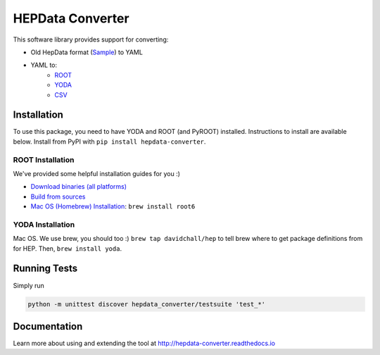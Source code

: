 =================
HEPData Converter
=================


.. image:: https://img.shields.io/travis/HEPData/hepdata-converter.svg
    :target: https://travis-ci.org/HEPData/hepdata-converter

.. image:: https://coveralls.io/repos/github/HEPData/hepdata-converter/badge.svg?branch=master
    :target: https://coveralls.io/github/HEPData/hepdata-converter?branch=master

.. image:: https://img.shields.io/github/license/HEPData/hepdata-converter.svg
    :target: https://github.com/HEPData/hepdata-converter/blob/master/LICENSE

.. image:: https://img.shields.io/github/release/hepdata/hepdata-converter.svg?maxAge=2592000
    :target: https://github.com/HEPData/hepdata-converter/releases

.. image:: https://img.shields.io/github/issues/hepdata/hepdata-converter.svg?maxAge=2592000
    :target: https://github.com/HEPData/hepdata-converter/issues

.. image:: https://readthedocs.org/projects/hepdata-converter/badge/?version=latest
    :target: http://hepdata-converter.readthedocs.io/



This software library provides support for converting:

* Old HepData format (`Sample <http://hepdata.cedar.ac.uk/resource/sample.input>`_) to YAML
* YAML to:
    * `ROOT <https://root.cern.ch/>`_
    * `YODA <https://yoda.hepforge.org/>`_
    * `CSV <https://en.wikipedia.org/wiki/Comma-separated_values>`_


------------
Installation
------------

To use this package, you need to have YODA and ROOT (and PyROOT) installed.
Instructions to install are available below.
Install from PyPI with ``pip install hepdata-converter``.

ROOT Installation
-----------------

We've provided some helpful installation guides for you :)

* `Download binaries (all platforms) <https://root.cern.ch/downloading-root>`_
* `Build from sources <https://root.cern.ch/installing-root-source>`_
* `Mac OS (Homebrew) Installation <http://spamspameggsandspam.blogspot.ch/2011/08/setting-up-root-and-pyroot-on-new-mac.html>`_:  ``brew install root6``

YODA Installation
-----------------

Mac OS. We use brew, you should too :) ``brew tap davidchall/hep`` to tell brew where to get package definitions from for HEP.	Then, ``brew install yoda``.


-------------
Running Tests
-------------

Simply run

.. code:: bash

    python -m unittest discover hepdata_converter/testsuite 'test_*'


-------------
Documentation
-------------

Learn more about using and extending the tool at http://hepdata-converter.readthedocs.io
